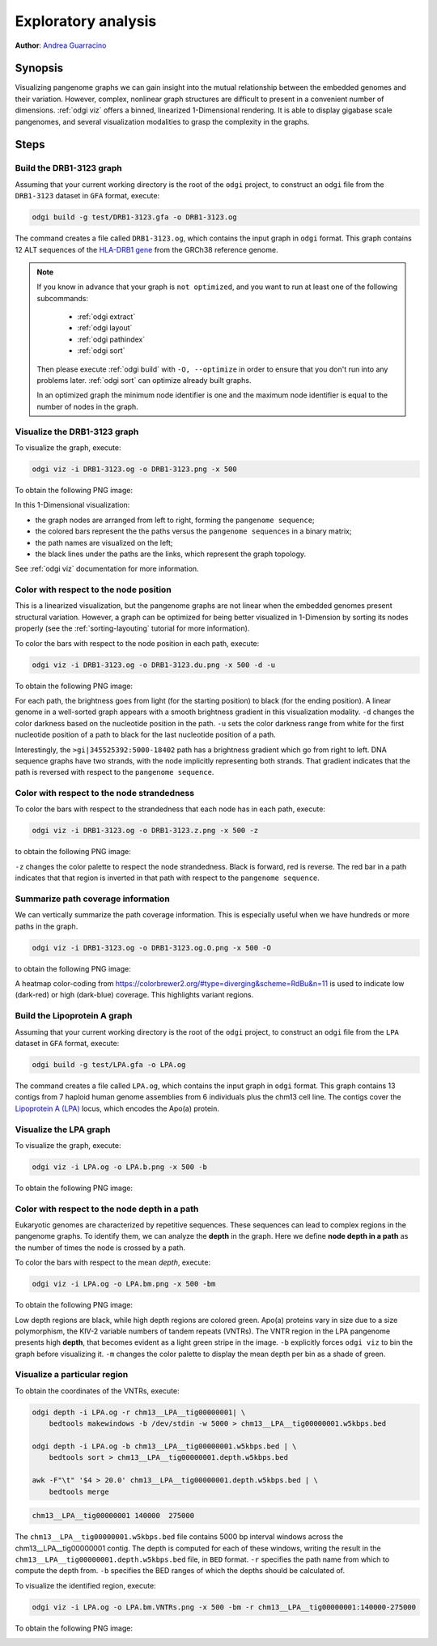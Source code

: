 .. _exploratory-analysis:

####################
Exploratory analysis
####################

**Author**: `Andrea Guarracino <https://github.com/AndreaGuarracino>`_

========
Synopsis
========

Visualizing pangenome graphs we can gain insight into the mutual relationship between the embedded genomes and their
variation. However, complex, nonlinear graph structures are difficult to present in a convenient number of dimensions.
:ref:`odgi viz` offers a binned, linearized 1-Dimensional rendering. It is able to display gigabase scale pangenomes,
and several visualization modalities to grasp the complexity in the graphs.

=====
Steps
=====

-------------------------
Build the DRB1-3123 graph
-------------------------

Assuming that your current working directory is the root of the ``odgi`` project, to construct an ``odgi`` file from the
``DRB1-3123`` dataset in ``GFA`` format, execute:

.. code-block:: bash

    odgi build -g test/DRB1-3123.gfa -o DRB1-3123.og

The command creates a file called ``DRB1-3123.og``, which contains the input graph in ``odgi`` format. This graph contains
12 ALT sequences of the `HLA-DRB1 gene <https://www.ncbi.nlm.nih.gov/gene/3123>`_ from the GRCh38 reference genome.

.. note::

    If you know in advance that your graph is ``not optimized``, and you want to run at least one of the following subcommands:

        - :ref:`odgi extract`
        - :ref:`odgi layout`
        - :ref:`odgi pathindex`
        - :ref:`odgi sort`

    Then please execute :ref:`odgi build` with ``-O, --optimize`` in order
    to ensure that you don't run into any problems later. :ref:`odgi sort` can optimize already built graphs.

    In an optimized graph the minimum node identifier is one and the maximum node identifier is equal to the number of nodes in the graph.

-----------------------------
Visualize the DRB1-3123 graph
-----------------------------

To visualize the graph, execute:

.. code-block:: bash

    odgi viz -i DRB1-3123.og -o DRB1-3123.png -x 500

To obtain the following PNG image:

.. image:: /img/DRB1-3123.png

In this 1-Dimensional visualization:

- the graph nodes are arranged from left to right, forming the ``pangenome sequence``;
- the colored bars represent the the paths versus the ``pangenome sequences`` in a binary matrix;
- the path names are visualized on the left;
- the black lines under the paths are the links, which represent the graph topology.

See :ref:`odgi viz` documentation for more information.

---------------------------------------
Color with respect to the node position
---------------------------------------

This is a linearized visualization, but the pangenome graphs are not linear when the embedded genomes present structural
variation. However, a graph can be optimized for being better visualized in 1-Dimension by sorting its nodes properly
(see the :ref:`sorting-layouting` tutorial for more information).

To color the bars with respect to the node position in each path, execute:

.. code-block:: bash

    odgi viz -i DRB1-3123.og -o DRB1-3123.du.png -x 500 -d -u

To obtain the following PNG image:

.. image:: /img/DRB1-3123.du.png

For each path, the brightness goes from light (for the starting position) to black (for the ending position). A linear
genome in a well-sorted graph appears with a smooth brightness gradient in this visualization modality. ``-d`` changes
the color darkness based on the nucleotide position in the path. ``-u`` sets the color darkness range from white for
the first nucleotide position of a path to black for the last nucleotide position of a path.

Interestingly, the ``>gi|345525392:5000-18402`` path has a brightness gradient which go from right to left. DNA sequence
graphs have two strands, with the node implicitly representing both strands. That gradient indicates that the path is
reversed with respect to the ``pangenome sequence``.

-------------------------------------------
Color with respect to the node strandedness
-------------------------------------------

To color the bars with respect to the strandedness that each node has in each path, execute:

.. code-block:: bash

    odgi viz -i DRB1-3123.og -o DRB1-3123.z.png -x 500 -z

to obtain the following PNG image:

.. image:: /img/DRB1-3123.z.png

``-z`` changes the color palette to respect the node strandedness. Black is forward, red is reverse.
The red bar in a path indicates that that region is inverted in that path with respect to the ``pangenome sequence``.

-----------------------------------
Summarize path coverage information
-----------------------------------

We can vertically summarize the path coverage information. This is especially useful when we have hundreds or more paths
in the graph.

.. code-block:: bash

    odgi viz -i DRB1-3123.og -o DRB1-3123.og.O.png -x 500 -O

to obtain the following PNG image:

.. image:: /img/DRB1-3123.og.O.png

A heatmap color-coding from https://colorbrewer2.org/#type=diverging&scheme=RdBu&n=11
is used to indicate low (dark-red) or high (dark-blue) coverage. This highlights variant regions.

-----------------------------
Build the Lipoprotein A graph
-----------------------------

Assuming that your current working directory is the root of the ``odgi`` project, to construct an ``odgi`` file from the
``LPA`` dataset in ``GFA`` format, execute:

.. code-block:: bash

    odgi build -g test/LPA.gfa -o LPA.og

The command creates a file called ``LPA.og``, which contains the input graph in ``odgi`` format. This graph contains
13 contigs from 7 haploid human genome assemblies from 6 individuals plus the chm13 cell line. The contigs cover the
`Lipoprotein A (LPA) <https://www.ensembl.org/Homo_sapiens/Gene/Summary?g=ENSG00000198670>`_ locus, which encodes the
Apo(a) protein.

-----------------------
Visualize the LPA graph
-----------------------

To visualize the graph, execute:

.. code-block:: bash

    odgi viz -i LPA.og -o LPA.b.png -x 500 -b

To obtain the following PNG image:

.. image:: /img/LPA.b.png

----------------------------------------------
Color with respect to the node depth in a path
----------------------------------------------

Eukaryotic genomes are characterized by repetitive sequences. These sequences can lead to complex regions in the pangenome
graphs. To identify them, we can analyze the **depth** in the graph. Here we define **node depth in a path** as the number
of times the node is crossed by a path.

To color the bars with respect to the mean `depth`, execute:

.. code-block:: bash

    odgi viz -i LPA.og -o LPA.bm.png -x 500 -bm

To obtain the following PNG image:

.. image:: /img/LPA.bm.png

Low depth regions are black, while high depth regions are colored green. Apo(a) proteins vary in size due to a size
polymorphism, the KIV-2 variable numbers of tandem repeats (VNTRs). The VNTR region in the LPA pangenome presents high
**depth**, that becomes evident as a light green stripe in the image. ``-b`` explicitly forces ``odgi viz`` to bin the
graph before visualizing it. ``-m`` changes the color palette to display the mean depth per bin as a shade of green.

-----------------------------
Visualize a particular region
-----------------------------

To obtain the coordinates of the VNTRs, execute:

.. code-block:: bash

    odgi depth -i LPA.og -r chm13__LPA__tig00000001| \
        bedtools makewindows -b /dev/stdin -w 5000 > chm13__LPA__tig00000001.w5kbps.bed

    odgi depth -i LPA.og -b chm13__LPA__tig00000001.w5kbps.bed | \
        bedtools sort > chm13__LPA__tig00000001.depth.w5kbps.bed

    awk -F"\t" '$4 > 20.0' chm13__LPA__tig00000001.depth.w5kbps.bed | \
        bedtools merge

.. code-block:: none

    chm13__LPA__tig00000001 140000  275000

The ``chm13__LPA__tig00000001.w5kbps.bed`` file contains 5000 bp interval windows across the chm13__LPA__tig00000001
contig. The depth is computed for each of these windows, writing the result in the
``chm13__LPA__tig00000001.depth.w5kbps.bed`` file, in ``BED`` format. ``-r`` specifies the path name from which to
compute the depth from. ``-b`` specifies the BED ranges of which the depths should be calculated of.

To visualize the identified region, execute:

.. code-block:: bash

    odgi viz -i LPA.og -o LPA.bm.VNTRs.png -x 500 -bm -r chm13__LPA__tig00000001:140000-275000

To obtain the following PNG image:

.. image:: /img/LPA.bm.VNTRs.png

